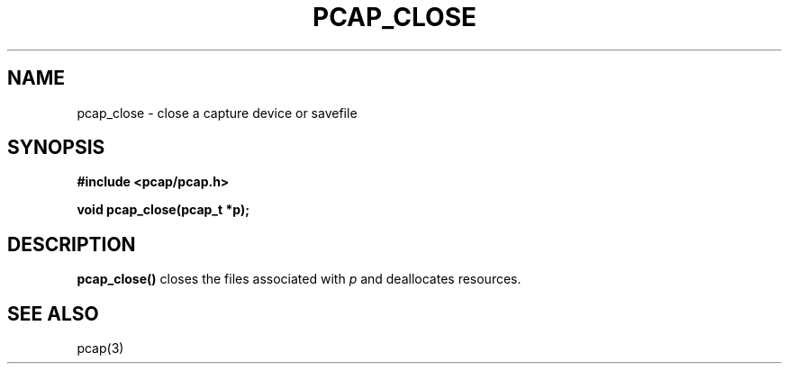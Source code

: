 .\" Copyright (c) 1994, 1996, 1997
.\"	The Regents of the University of California.  All rights reserved.
.\"
.\" Redistribution and use in source and binary forms, with or without
.\" modification, are permitted provided that: (1) source code distributions
.\" retain the above copyright notice and this paragraph in its entirety, (2)
.\" distributions including binary code include the above copyright notice and
.\" this paragraph in its entirety in the documentation or other materials
.\" provided with the distribution, and (3) all advertising materials mentioning
.\" features or use of this software display the following acknowledgement:
.\" ``This product includes software developed by the University of California,
.\" Lawrence Berkeley Laboratory and its contributors.'' Neither the name of
.\" the University nor the names of its contributors may be used to endorse
.\" or promote products derived from this software without specific prior
.\" written permission.
.\" THIS SOFTWARE IS PROVIDED ``AS IS'' AND WITHOUT ANY EXPRESS OR IMPLIED
.\" WARRANTIES, INCLUDING, WITHOUT LIMITATION, THE IMPLIED WARRANTIES OF
.\" MERCHANTABILITY AND FITNESS FOR A PARTICULAR PURPOSE.
.\"
.TH PCAP_CLOSE 3 "3 January 2014"
.SH NAME
pcap_close \- close a capture device or savefile
.SH SYNOPSIS
.nf
.ft B
#include <pcap/pcap.h>
.ft
.LP
.ft B
void pcap_close(pcap_t *p);
.ft
.fi
.SH DESCRIPTION
.B pcap_close()
closes the files associated with
.I p
and deallocates resources.
.SH SEE ALSO
pcap(3)
